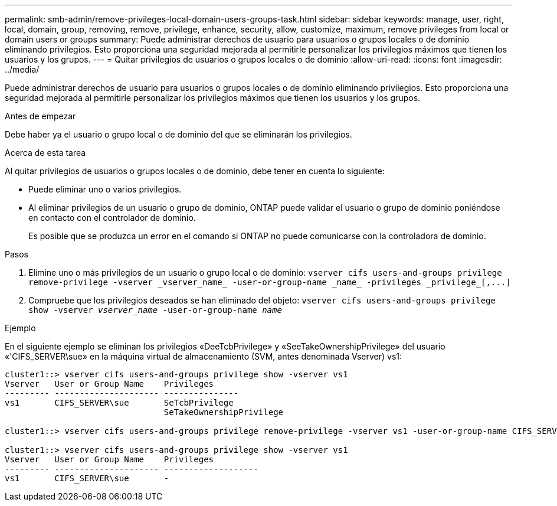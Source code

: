 ---
permalink: smb-admin/remove-privileges-local-domain-users-groups-task.html 
sidebar: sidebar 
keywords: manage, user, right, local, domain, group, removing, remove, privilege, enhance, security, allow, customize, maximum, remove privileges from local or domain users or groups 
summary: Puede administrar derechos de usuario para usuarios o grupos locales o de dominio eliminando privilegios. Esto proporciona una seguridad mejorada al permitirle personalizar los privilegios máximos que tienen los usuarios y los grupos. 
---
= Quitar privilegios de usuarios o grupos locales o de dominio
:allow-uri-read: 
:icons: font
:imagesdir: ../media/


[role="lead"]
Puede administrar derechos de usuario para usuarios o grupos locales o de dominio eliminando privilegios. Esto proporciona una seguridad mejorada al permitirle personalizar los privilegios máximos que tienen los usuarios y los grupos.

.Antes de empezar
Debe haber ya el usuario o grupo local o de dominio del que se eliminarán los privilegios.

.Acerca de esta tarea
Al quitar privilegios de usuarios o grupos locales o de dominio, debe tener en cuenta lo siguiente:

* Puede eliminar uno o varios privilegios.
* Al eliminar privilegios de un usuario o grupo de dominio, ONTAP puede validar el usuario o grupo de dominio poniéndose en contacto con el controlador de dominio.
+
Es posible que se produzca un error en el comando si ONTAP no puede comunicarse con la controladora de dominio.



.Pasos
. Elimine uno o más privilegios de un usuario o grupo local o de dominio: `+vserver cifs users-and-groups privilege remove-privilege -vserver _vserver_name_ -user-or-group-name _name_ -privileges _privilege_[,...]+`
. Compruebe que los privilegios deseados se han eliminado del objeto: `vserver cifs users-and-groups privilege show -vserver _vserver_name_ ‑user-or-group-name _name_`


.Ejemplo
En el siguiente ejemplo se eliminan los privilegios «DeeTcbPrivilege» y «SeeTakeOwnershipPrivilege» del usuario «'CIFS_SERVER\sue» en la máquina virtual de almacenamiento (SVM, antes denominada Vserver) vs1:

[listing]
----
cluster1::> vserver cifs users-and-groups privilege show -vserver vs1
Vserver   User or Group Name    Privileges
--------- --------------------- ---------------
vs1       CIFS_SERVER\sue       SeTcbPrivilege
                                SeTakeOwnershipPrivilege

cluster1::> vserver cifs users-and-groups privilege remove-privilege -vserver vs1 -user-or-group-name CIFS_SERVER\sue -privileges SeTcbPrivilege,SeTakeOwnershipPrivilege

cluster1::> vserver cifs users-and-groups privilege show -vserver vs1
Vserver   User or Group Name    Privileges
--------- --------------------- -------------------
vs1       CIFS_SERVER\sue       -
----